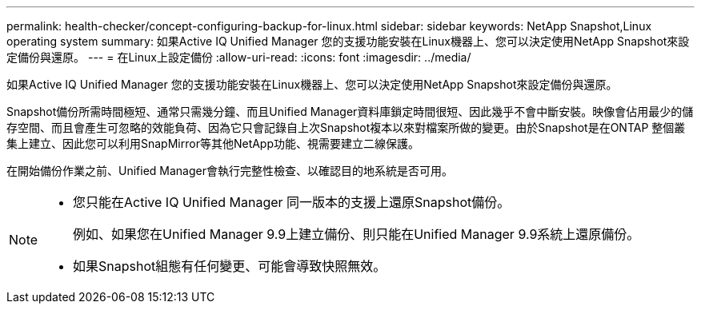---
permalink: health-checker/concept-configuring-backup-for-linux.html 
sidebar: sidebar 
keywords: NetApp Snapshot,Linux operating system 
summary: 如果Active IQ Unified Manager 您的支援功能安裝在Linux機器上、您可以決定使用NetApp Snapshot來設定備份與還原。 
---
= 在Linux上設定備份
:allow-uri-read: 
:icons: font
:imagesdir: ../media/


[role="lead"]
如果Active IQ Unified Manager 您的支援功能安裝在Linux機器上、您可以決定使用NetApp Snapshot來設定備份與還原。

Snapshot備份所需時間極短、通常只需幾分鐘、而且Unified Manager資料庫鎖定時間很短、因此幾乎不會中斷安裝。映像會佔用最少的儲存空間、而且會產生可忽略的效能負荷、因為它只會記錄自上次Snapshot複本以來對檔案所做的變更。由於Snapshot是在ONTAP 整個叢集上建立、因此您可以利用SnapMirror等其他NetApp功能、視需要建立二線保護。

在開始備份作業之前、Unified Manager會執行完整性檢查、以確認目的地系統是否可用。

[NOTE]
====
* 您只能在Active IQ Unified Manager 同一版本的支援上還原Snapshot備份。
+
例如、如果您在Unified Manager 9.9上建立備份、則只能在Unified Manager 9.9系統上還原備份。

* 如果Snapshot組態有任何變更、可能會導致快照無效。


====